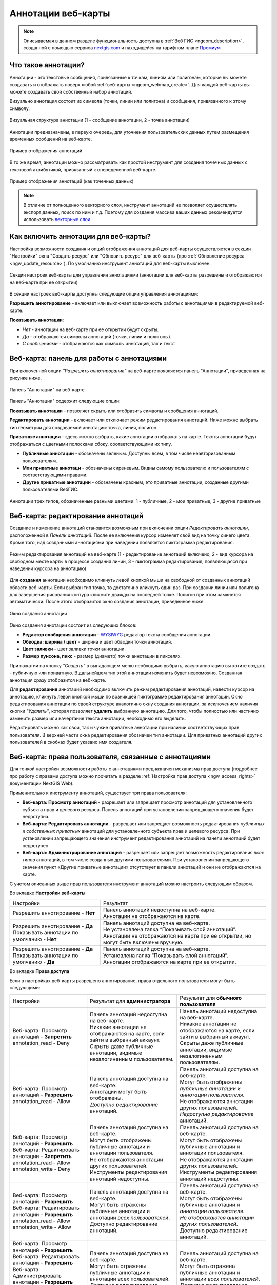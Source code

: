 .. _ngcom_annotation:

.. _nextgis.com: http://nextgis.com/
.. _WYSIWYG: https://ru.wikipedia.org/wiki/WYSIWYG
.. role:: raw-html(raw)
    :format: html

Аннотации веб-карты
===================

.. note::
    Описываемая в данном разделе функциональность доступна в :ref:`Веб ГИС <ngcom_description>`,
    созданной с помощью сервиса nextgis.com_ и
    находящейся на тарифном плане `Премиум <http://nextgis.ru/pricing/#premium/>`_

Что такое аннотации?
~~~~~~~~~~~~~~~~~~~~
Аннотации - это текстовые сообщения, привязанные к точкам, линиям или полигонам, которые вы можете создавать
и отображать поверх любой :ref:`веб-карты <ngcom_webmap_create>`. Для каждой веб-карты
вы можете создавать свой собственный набор аннотаций.

Визуально аннотация состоит из символа (точки, линии или полигона) и сообщения, привязанного к этому символу.

.. figure:: _static/ann_annotation_structure_new.png
   :name: ann_messages_example
   :align: center
   :width: 20cm

   Визуальная структура аннотации (1 - сообщение аннотации, 2 - точка аннотации)

Аннотации предназначены, в первую очередь, для уточнения пользовательских данных путем
размещения временных сообщений на веб-карте.

.. figure:: _static/ann_messages_example_ru.png
   :name: ann_messages_example
   :align: center
   :width: 20cm

   Пример отображения аннотаций

В то же время, аннотации можно рассматривать как простой инструмент для создания
точечных данных с текстовой атрибутикой, привязанный к опеределенной веб-карте.

.. figure:: _static/ann_data_example_ru.png
   :name: ann_data_example
   :align: center
   :width: 20cm

   Пример отображения аннотаций (как точечных данных)

.. note::
    В отличие от полноценного векторного слоя, инструмент аннотаций не позволяет осуществлять экспорт данных, поиск по ним и т.д.
    Поэтому для создания массива ваших данных рекомендуется использовать `векторные слои <https://docs.nextgis.ru/docs_ngweb/source/layers.html#ngw-create-empty-vector-layer>`_.

.. _ngcom_annotation_enable:

Как включить аннотации для веб-карты?
~~~~~~~~~~~~~~~~~~~~~~~~~~~~~~~~~~~~~

Настройка возможности создания и опций отображения аннотаций для веб-карты осуществляется в секции "Настройки" окна
"Создать ресурс" или "Обновить ресурс" для веб-карты (про :ref:`Обновление ресурса <ngw_update_resource>`). По умолчанию
инструмент аннотаций для веб-карты выключен.

.. figure:: _static/ann_settings_ru_2.png
   :name: ann_settings
   :align: center
   :width: 16cm

   Секция настроек веб-карты для управления аннотациями (аннотации для веб-карты разрешены и отображаются на веб-карте при ее открытии)

В секции настроек веб-карты доступны следующие опции управления аннотациями:

**Разрешить аннотирование** - включает или выключает возможность работы с аннотациями в редактируемой веб-карте.

**Показывать аннотации**:

- *Нет* - аннотации на веб-карте при ее открытии будут скрыты. 
- *Да* - отображаются символы аннотаций (точки, линии и полигоны). 
- *С сообщениями* - отображаются как символы аннотаций, так и текст

.. _ngcom_annotation_panel:

Веб-карта: панель для работы с аннотациями
~~~~~~~~~~~~~~~~~~~~~~~~~~~~~~~~~~~~~~~~~~

При включенной опции *"Разрешить аннотирование"* на веб-карте появляется панель "Аннотации", приведенная на рисунке ниже.

.. figure:: _static/ann_panel_ru_2.png
   :name: ann_panel
   :align: center
   :width: 20cm

   Панель "Аннотации" на веб-карте

Панель "Аннотации" содержит следующие опции:

**Показывать аннотации** - позволяет скрыть или отобразить символы и сообщения аннотаций.

**Редактировать аннотации** - включает или отключает режим редактирования аннотаций. Ниже можно выбрать тип геометрии для создаваемой аннотации: точка, линия, полигон.

**Приватные аннотации** - здесь можно выбрать, какие аннотации отображать на карте. Тексты аннотаций будут отображаться с цветными полосками сбоку, соответствующими их типу.

- **Публичные аннотации** - обозначены зеленым. Доступны всем, в том числе неавторизованным пользователям.
- **Мои приватные аннотаци** - обозначены сиреневым. Видны самому пользователю и пользователям с соответствующими правами.
- **Другие приватные аннотации** - обозначены красным, это приватные аннотации, созданные другими пользователями ВебГИС.

.. figure:: _static/ann_types_ru_2.png
   :name: ann_types_ru
   :align: center
   :width: 20cm
   
   Аннотации трех типов, обозначенные разными цветами: 1 - публичные, 2 - мои приватные, 3 - другие приватные

.. _ngcom_annotation_edit:

Веб-карта: редактирование аннотаций
~~~~~~~~~~~~~~~~~~~~~~~~~~~~~~~~~~~

Создание и изменение аннотаций становится возможным при включении опции *Редактировать аннотации*, расположенной в
*Панели аннотаций*. После ее включения курсор изменяет свой вид на точку синего цвета. Кроме того, над созданными аннотациями при наведении появляется пиктограмма редактирования:

.. figure:: _static/ann_edit_option_ru_2.png
   :name: ann_edit_option
   :align: center
   :width: 20cm

   Режим редактирования аннотаций на веб-карте (1 - редактирование аннотаций включено, 2 - вид курсора на свободном месте карты в процессе создания линии, 3 - пиктограмма редактирования, появляющаяся при наведении курсора на аннотацию)

Для **создания** аннотации необходимо кликнуть левой кнопкой мыши на свободной от созданных аннотаций области веб-карты. Если выбран тип точка, то достаточно кликнуть один раз. При создании линии или полигона для завершения рисования контура кликните дважды на последней точке. Полигон при этом замкнется автоматически.
После этого отобразится окно создания аннотации, приведенное ниже.

.. figure:: _static/ann_create_ru.png
   :name: ann_create
   :align: center
   :width: 13cm

   Окно создания аннотации

Окно создания аннотации состоит из следующих блоков:

- **Редактор сообщения аннотации** - WYSIWYG_ редактор текста сообщения аннотации.
- **Обводка: ширина / цвет** - ширина и цвет обводки точки аннотация.
- **Цвет заливки** - цвет заливки точки аннотации.
- **Размер пунсона, пикс** - размер (диаметр) точки аннотации в пикселях.

При нажатии на кнопку *"Создать"* в выпадающем меню необходимо выбрать, какую аннотацию вы хотите создать - публичную или приватную. В дальнейшем тип этой аннотации изменить будет невозможно. Созданная аннотация сразу отобразится на веб-карте.

Для **редактирования** аннотаций необходимо включить режим редактирования аннотаций, навести курсор на аннотацию,
кликнуть левой кнопкой мыши по возникшей пиктограмме редактирования аннотации. Окно редактирования аннотации
по своей структуре аналогично окну создания аннотации, за исключением наличия кнопки *"Удалить"*, которая позволяет
**удалить** выбранную аннотацию. Для того, чтобы полностью или частично изменить размер или начертание текста аннотации, необходимо его выделить.

Редактировать можно как свои, так и чужие приватные аннотации при наличии соответствующих прав пользователя. В верхней части окна редактирования обозначен тип аннотации. Для приватных аннотаций других пользователей в скобках будет указано имя создателя.

.. _ngcom_annotation_perm:

Веб-карта: права пользователя, связанные с аннотациями
~~~~~~~~~~~~~~~~~~~~~~~~~~~~~~~~~~~~~~~~~~~~~~~~~~~~~~

Для тонкой настройки возможности работы с аннотациями предназначен механизма прав доступа (подробнее
про работу с правами доступа можно прочитать в разделе :ref:`Настройка прав доступа <ngw_access_rights>` документации NextGIS Web).

Применительно к инструменту аннотаций, существует три права пользователя:

- **Веб-карта: Просмотр аннотаций** - разрешает или запрещает просмотр аннотаций для установленного субъекта прав и целевого ресурса. Панель аннотаций при установлении запрещающего значения будет недоступна.
- **Веб-карта: Редактировать аннотации** - разрешает или запрещает возможность редактирования *публичных и собственных приватных* аннотаций для установленного субъекта прав и целевого ресурса. При установлении запрещающего значения инструмент редактирования аннотаций на панели аннотаций будет недоступен.
- **Веб-карта: Администрирование аннотаций** - разрешает или запрещает возможность редактирования *всех типов* аннотаций, в том числе созданных другими пользователями. При установлении запрещающего значения пункт «Другие приватные аннотации» отсутствует в панели аннотаций и они не отображаются на карте.

С учетом описанных выше прав пользователя инструмент аннотаций можно настроить следующим образом.

Во вкладке **Настройки веб-карты**

.. list-table::

   * - Настройки
     - Результат
   * - | Разрешить аннотирование - **Нет**
     - | Панель аннотаций недоступна на веб-карте.
       | Аннотации не отображаются на карте.
   * - | Разрешить аннотирование - **Да**
       | Показывать аннотации по умолчанию - **Нет**
     - | Панель аннотаций доступна на веб-карте.
       | Не установлена галка “Показывать слой аннотаций”.
       | Аннотации не отображаются на карте при ее открытии, но могут быть включены вручную.
   * - | Разрешить аннотирование - **Да**
       | Показывать аннотации по умолчанию - **Да**
     - | Панель аннотаций доступна на веб-карте.
       | Установлена галка “Показывать слой аннотаций”.
       | Аннотации отображаются на карте при ее открытии.

Во вкладке **Права доступа**

Если в настройках веб-карты разрешено аннотирование, права отдельного пользователя могут быть следующими:

.. list-table::

   * - Настройки
     - Результат для **администратора**
     - Результат для **обычного пользователя**
   * - | Веб-карта: Просмотр аннотаций - **Запретить**
       | annotation_read - Deny
     - | Панель аннотаций недоступна на веб-карте.
       | Никакие аннотации не отображаются на карте, если зайти в выбранный аккаунт. 
       | Скрыты даже публичные аннотации, видимые незалогиненным пользователям.
     - | Панель аннотаций недоступна на веб-карте.
       | Никакие аннотации не отображаются на карте, если зайти в выбранный аккаунт. 
       | Скрыты даже публичные аннотации, видимые незалогиненным пользователям.
   * - | Веб-карта: Просмотр аннотаций - **Разрешить**
       | annotation_read - Allow
     - | Панель аннотаций доступна на веб-карте.
       | Аннотации могут быть отображены.
       | *Доступно редактирование* аннотаций.
     - | Панель аннотаций доступна на веб-карте.
       | Могут быть отображены *публичные аннотации и аннотации пользователя*.
       | Не отображаются аннотации других пользователей.
       | *Недоступно редактирование* аннотаций.
   * - | Веб-карта: Просмотр аннотаций - **Разрешить**
       | Веб-карта: Редактировать аннотации - **Запретить**
       | annotation_read - Allow
       | annotation_write - Deny
     - | Панель аннотаций доступна на веб-карте.
       | Могут быть отображены публичные аннотации и аннотации пользователя.
       | Не отображаются аннотации других пользователей.
       | Инструменты редактирования аннотаций недоступны.
     - | Панель аннотаций доступна на веб-карте.
       | Могут быть отображены публичные аннотации и аннотации пользователя.
       | Не отображаются аннотации других пользователей.
       | Инструменты редактирования аннотаций недоступны.
   * - | Веб-карта: Просмотр аннотаций - **Разрешить**
       | Веб-карта: Редактировать аннотации - **Разрешить**
       | annotation_read - Allow
       | annotation_write - Allow
     - | Панель аннотаций доступна на веб-карте.
       | Могут быть отражены публичные аннотации и аннотации *всех пользователей*.
       | Доступно редактирование аннотаций.
     - | Панель аннотаций доступна на веб-карте.
       | Могут быть отображены публичные аннотации и *аннотации пользователя*.
       | *Не отображаются аннотации других пользователей*.
       | Доступно редактирование аннотаций.
   * - | Веб-карта: Просмотр аннотаций - **Разрешить**
       | Веб-карта: Редактировать аннотации - **Разрешить**
       | Веб-карта: Администрировать аннотации - **Разрешить**
       | annotation_read - Allow
       | annotation_write - Allow
       | annotation_manage - Allow
     - | Панель аннотаций доступна на веб-карте.
       | Могут быть отражены публичные аннотации и аннотации всех пользователей.
       | Доступно редактирование аннотаций.
     - | Панель аннотаций доступна на веб-карте.
       | Могут быть отражены публичные аннотации и аннотации *всех пользователей*.
       | Доступно редактирование аннотаций.

